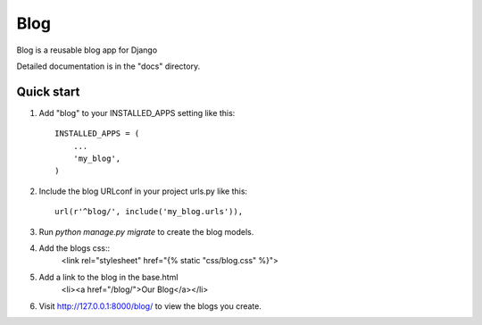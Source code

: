 =====
Blog
=====

Blog is a reusable blog app for Django

Detailed documentation is in the "docs" directory.

Quick start
-----------

1. Add "blog" to your INSTALLED_APPS setting like this::

    INSTALLED_APPS = (
        ...
        'my_blog',
    )

2. Include the blog URLconf in your project urls.py like this::

    url(r'^blog/', include('my_blog.urls')),

3. Run `python manage.py migrate` to create the blog models.

4. Add the blogs css::
    <link rel="stylesheet" href="{% static "css/blog.css" %}">

5. Add a link to the blog in the base.html
	<li><a href="/blog/">Our Blog</a></li>

6. Visit http://127.0.0.1:8000/blog/ to view the blogs you create.